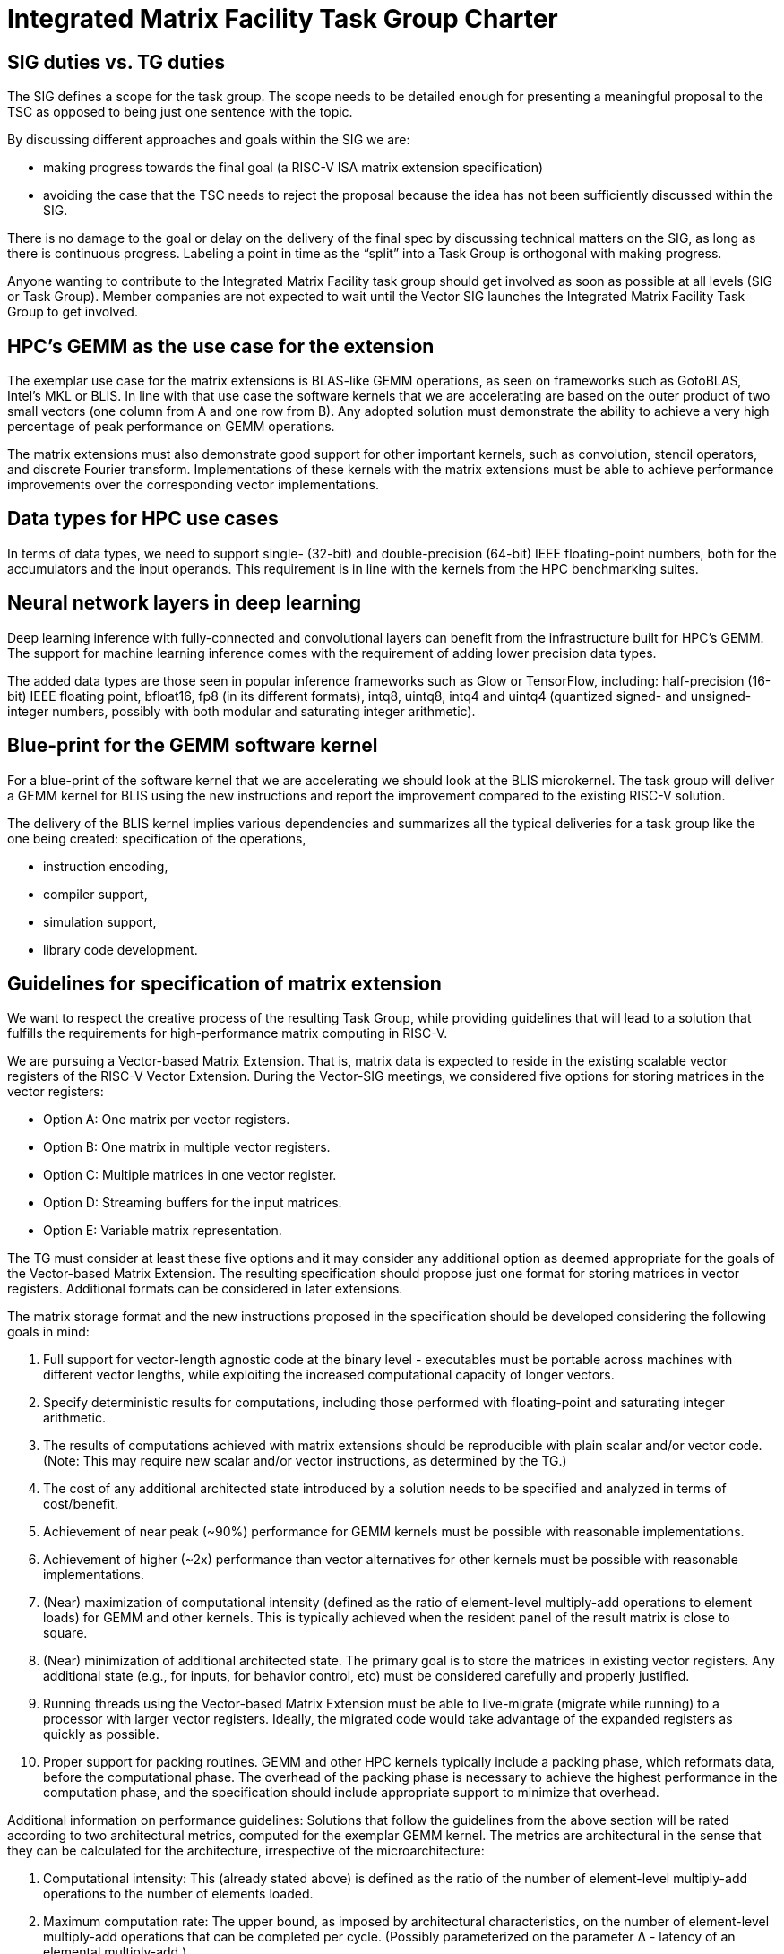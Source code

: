 =  Integrated Matrix Facility Task Group  Charter

== SIG duties vs. TG duties

The SIG defines a scope for the task group. The scope needs to be detailed enough for presenting a meaningful proposal to the TSC as opposed to being just one sentence with the topic.

By discussing different approaches and goals within the SIG we are:

* making progress towards the final goal (a RISC-V ISA matrix extension specification)   
* avoiding the case that the TSC needs to reject the proposal because the idea has not been sufficiently discussed within the SIG.

There is no damage to the goal or delay on the delivery of the final spec by discussing technical matters on the SIG, as long as there is continuous progress. Labeling a point in time as the “split” into a Task Group is orthogonal with making progress.

Anyone wanting to contribute to the Integrated Matrix Facility task group should get involved as soon as possible at all levels (SIG or Task Group). Member companies are not expected to wait until the Vector SIG launches the Integrated Matrix Facility Task Group to get involved.

== HPC’s GEMM as the use case for the extension

The exemplar use case for the matrix extensions is BLAS-like GEMM operations, as seen on frameworks such as GotoBLAS, Intel’s MKL or BLIS. In line with that use case the software kernels that we are accelerating are based on the outer product of two small vectors (one column from A and one row from B). Any adopted solution must demonstrate the ability to achieve a very high percentage of peak performance on GEMM operations.

The matrix extensions must also demonstrate good support for other important kernels, such as convolution, stencil operators, and discrete Fourier transform. Implementations of these kernels with the matrix extensions must be able to achieve performance improvements over the corresponding vector implementations.

== Data types for HPC use cases

In terms of data types, we need to support single- (32-bit) and double-precision (64-bit) IEEE floating-point numbers, both for the accumulators and the input operands. This requirement is in line with the kernels from the HPC benchmarking suites.

== Neural network layers in deep learning

Deep learning inference with fully-connected and convolutional layers can benefit from the infrastructure built for HPC’s GEMM. The support for machine learning inference comes with the requirement of adding lower precision data types.

The added data types are those seen in popular inference frameworks such as Glow or TensorFlow, including: half-precision (16-bit) IEEE floating point, bfloat16, fp8 (in its different formats), intq8, uintq8, intq4 and uintq4 (quantized signed- and unsigned-integer numbers, possibly with both modular and saturating integer arithmetic).

== Blue-print for the GEMM software kernel

For a blue-print of the software kernel that we are accelerating we should look at the BLIS microkernel. The task group will deliver a GEMM kernel for BLIS using the new instructions and report the improvement compared to the existing RISC-V solution.

The delivery of the BLIS kernel implies various dependencies and summarizes all the typical deliveries for a task group like the one being created:
specification of the operations,

* instruction encoding,
* compiler support,
* simulation support,
* library code development.

== Guidelines for specification of matrix extension

We want to respect the creative process of the resulting Task Group, while providing guidelines that will lead to a solution that fulfills the requirements for high-performance matrix computing in RISC-V.

We are pursuing a Vector-based Matrix Extension. That is, matrix data is expected to reside in the existing scalable vector registers of the RISC-V Vector Extension. During the Vector-SIG meetings, we considered five options for storing matrices in the vector registers:

* Option A: One matrix per vector registers.
* Option B: One matrix in multiple vector registers.
* Option C: Multiple matrices in one vector register.
* Option D: Streaming buffers for the input matrices.
* Option E: Variable matrix representation.

The TG must consider at least these five options and it may consider any additional option as deemed appropriate for the goals of the Vector-based Matrix Extension. The resulting specification should propose just one format for storing matrices in vector registers. Additional formats can be considered in later extensions.

The matrix storage format and the new instructions proposed in the specification should be developed considering the following goals in mind:

. Full support for vector-length agnostic code at the binary level - executables must be portable across machines with different vector lengths, while exploiting the increased computational capacity of longer vectors.

. Specify deterministic results for computations, including those performed with
floating-point and saturating integer arithmetic.

. The results of computations achieved with matrix extensions should be reproducible with plain scalar and/or vector code. (Note: This may require new scalar and/or vector instructions, as determined by the TG.)

. The cost of any additional architected state introduced by a solution needs to be specified and analyzed in terms of cost/benefit.

. Achievement of near peak (~90%) performance for GEMM kernels must be possible
with reasonable implementations.

. Achievement of higher (~2x) performance than vector alternatives for other kernels must be possible with reasonable implementations.

. (Near) maximization of computational intensity (defined as the ratio of element-level multiply-add operations to element loads) for GEMM and other kernels. This is typically achieved when the resident panel of the result matrix is close to square.

. (Near) minimization of additional architected state. The primary goal is to store the matrices in existing vector registers. Any additional state (e.g., for inputs, for behavior control, etc) must be considered carefully and properly justified.

. Running threads using the Vector-based Matrix Extension must be able to
live-migrate (migrate while running) to a processor with larger vector registers.
Ideally, the migrated code would take advantage of the expanded registers as quickly as possible.

. Proper support for packing routines. GEMM and other HPC kernels typically include a packing phase, which reformats data, before the computational phase. The
overhead of the packing phase is necessary to achieve the highest performance in
the computation phase, and the specification should include appropriate support to
minimize that overhead.

Additional information on performance guidelines: Solutions that follow the guidelines from the above section will be rated according to two architectural metrics, computed for the exemplar GEMM kernel. The metrics are architectural in the sense that they can be calculated for the architecture, irrespective of the microarchitecture:

. Computational intensity: This (already stated above) is defined as the ratio of the number of element-level multiply-add operations to the number of elements loaded.

. Maximum computation rate: The upper bound, as imposed by architectural
characteristics, on the number of element-level multiply-add operations that can be completed per cycle. (Possibly parameterized on the parameter Δ - latency of an
elemental multiply-add.)

== Comments from Unprivileged Committee Chairs

. Consider the commonality (or lack thereof) between solutions for HPC and DL.
Ideally we would have a common solution, but we should not straightjacket either
area.

. Matrix extensions should work well with both in-order and out-of-order cores.

. Specification should be cognizant of the additional requirements on vector registers that these extensions may impose. They must be compatible with current use of vector registers.

. Investigate the value and cost of saturating integer arithmetic.

. Investigate the value and cost of live migration across systems with different vector register sizes.

. Matrix processing must offer significant performance gains over vector processing to justify the effort. Gains can be more modest for (the more costly) higher precision (e.g., 64- and 32-bit floating-point) but should be higher for lower precision (e.g., 16- and 8-bit floating-point).
